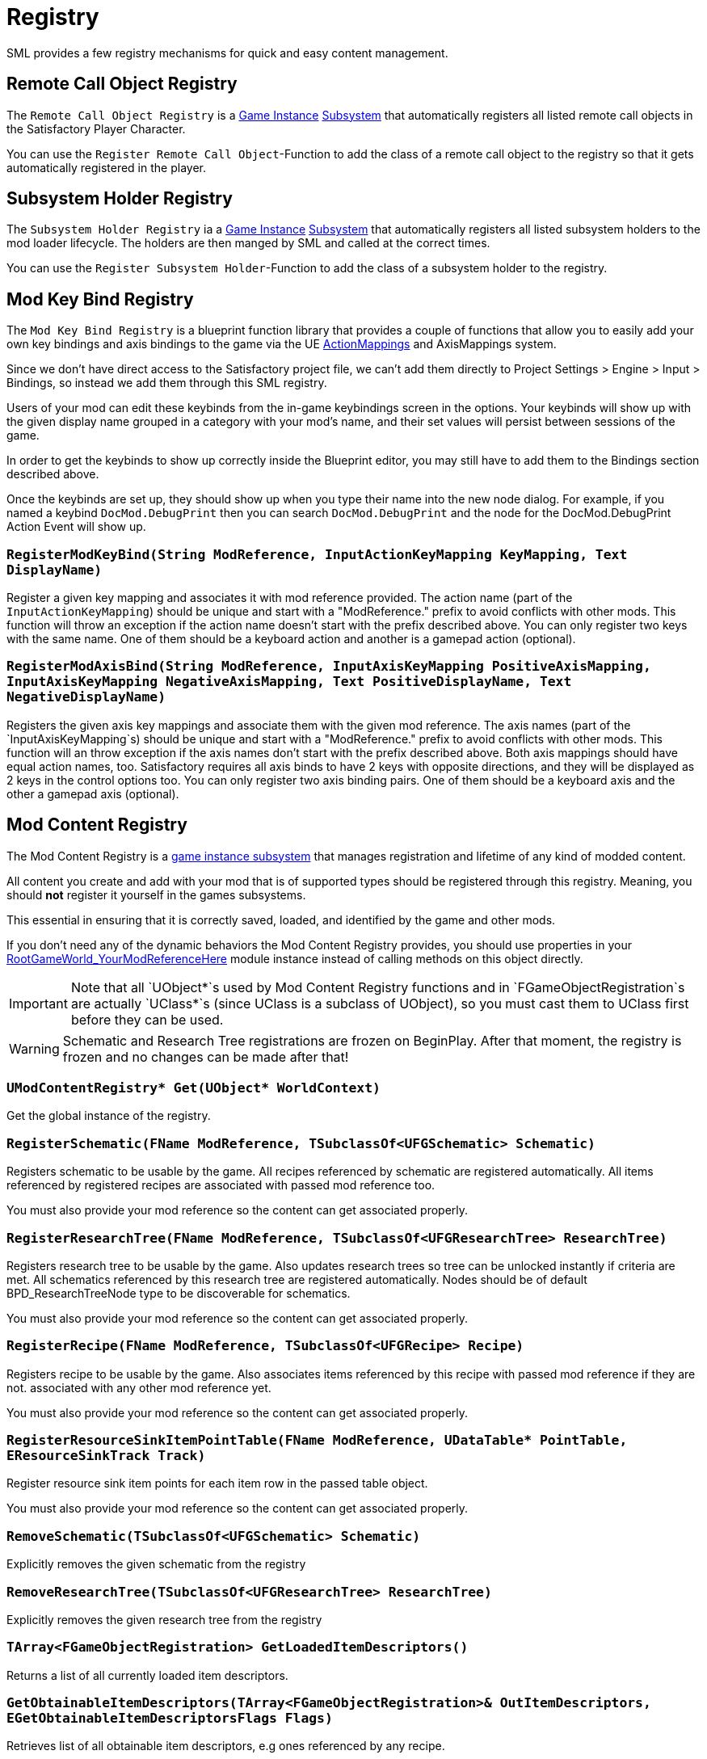 = Registry

SML provides a few registry mechanisms for quick and easy content management.

== Remote Call Object Registry

The `Remote Call Object Registry` is a
xref:Development/ModLoader/ModModules.adoc#_game_instance_bound_module_ugameinstancemodule[Game Instance]
xref:Development/ModLoader/Subsystems.adoc[Subsystem]
that automatically registers all listed remote call objects in the Satisfactory Player Character.

You can use the `Register Remote Call Object`-Function to add the class of a remote call object to the registry
so that it gets automatically registered in the player.

== Subsystem Holder Registry

The `Subsystem Holder Registry` ia a 
xref:Development/ModLoader/ModModules.adoc#_game_instance_bound_module_ugameinstancemodule[Game Instance]
xref:Development/ModLoader/Subsystems.adoc[Subsystem]
that automatically registers all listed subsystem holders to the mod loader lifecycle.
The holders are then manged by SML and called at the correct times.

You can use the `Register Subsystem Holder`-Function to add the class of a subsystem holder to the registry.

== Mod Key Bind Registry

The `Mod Key Bind Registry` is a blueprint function library that provides a couple of functions
that allow you to easily add your own key bindings and axis bindings to the game via the UE
https://docs.unrealengine.com/en-US/InteractiveExperiences/Input/index.html?utm_source=editor&utm_medium=docs[ActionMappings]
and AxisMappings system.

Since we don't have direct access to the Satisfactory project file, we can't add them directly to
Project Settings > Engine > Input > Bindings, so instead we add them through this SML registry.

Users of your mod can edit these keybinds from the in-game keybindings screen in the options.
Your keybinds will show up with the given display name grouped in a category with your mod's name,
and their set values will persist between sessions of the game.

In order to get the keybinds to show up correctly inside the Blueprint editor,
you may still have to add them to the Bindings section described above.

Once the keybinds are set up, they should show up when you type their name into the new node dialog.
For example, if you named a keybind `DocMod.DebugPrint` then you can search
`DocMod.DebugPrint` and the node for the DocMod.DebugPrint Action Event will show up.

=== `RegisterModKeyBind(String ModReference, InputActionKeyMapping KeyMapping, Text DisplayName)`
Register a given key mapping and associates it with mod reference provided.
The action name (part of the `InputActionKeyMapping`) should be unique and start with a "ModReference."
prefix to avoid conflicts with other mods.
This function will throw an exception if the action name doesn't start with the prefix described above.
You can only register two keys with the same name.
One of them should be a keyboard action and another is a gamepad action (optional).

=== `RegisterModAxisBind(String ModReference, InputAxisKeyMapping PositiveAxisMapping, InputAxisKeyMapping NegativeAxisMapping, Text PositiveDisplayName, Text NegativeDisplayName)`
Registers the given axis key mappings and associate them with the given mod reference.
The axis names (part of the `InputAxisKeyMapping`s) should be unique and start with a "ModReference."
prefix to avoid conflicts with other mods.
This function will an throw exception if the axis names don't start with the prefix described above.
Both axis mappings should have equal action names, too.
Satisfactory requires all axis binds to have 2 keys with opposite directions, and they will be displayed as 2 keys in the control options too.
You can only register two axis binding pairs.
One of them should be a keyboard axis and the other a gamepad axis (optional).

== Mod Content Registry

The Mod Content Registry is a xref:Development/ModLoader/Subsystems.adoc[game instance subsystem]
that manages registration and lifetime of any kind of modded content.

All content you create and add with your mod that is of supported types
should be registered through this registry.
Meaning, you should **not** register it yourself in the games subsystems.

This essential in ensuring that it is correctly saved, loaded, and identified by the game and other mods.

If you don't need any of the dynamic behaviors the Mod Content Registry provides,
you should use properties in your
xref:Development/ModLoader/ModModules.adoc#_game_world_module_ugameworldmodule[RootGameWorld_YourModReferenceHere]
module instance instead of calling methods on this object directly.

[IMPORTANT]
====
Note that all `UObject*`s used by Mod Content Registry functions and in `FGameObjectRegistration`s
are actually `UClass*`s (since UClass is a subclass of UObject),
so you must cast them to UClass first before they can be used.
====

[WARNING]
====
Schematic and Research Tree registrations are frozen on BeginPlay.
After that moment, the registry is frozen and no changes can be made after that!
====

=== `UModContentRegistry* Get(UObject* WorldContext)`

Get the global instance of the registry.

=== `RegisterSchematic(FName ModReference, TSubclassOf<UFGSchematic> Schematic)`
Registers schematic to be usable by the game.
All recipes referenced by schematic are registered automatically.
All items referenced by registered recipes are associated with passed mod reference too.

You must also provide your mod reference so the content can get associated properly.

=== `RegisterResearchTree(FName ModReference, TSubclassOf<UFGResearchTree> ResearchTree)`
Registers research tree to be usable by the game.
Also updates research trees so tree can be unlocked instantly if criteria are met.
All schematics referenced by this research tree are registered automatically.
Nodes should be of default BPD_ResearchTreeNode type to be discoverable for schematics.

You must also provide your mod reference so the content can get associated properly.

=== `RegisterRecipe(FName ModReference, TSubclassOf<UFGRecipe> Recipe)`
Registers recipe to be usable by the game.
Also associates items referenced by this recipe with passed mod reference if they are not.
associated with any other mod reference yet.

You must also provide your mod reference so the content can get associated properly.

=== `RegisterResourceSinkItemPointTable(FName ModReference, UDataTable* PointTable, EResourceSinkTrack Track)`
Register resource sink item points for each item row in the passed table object.

You must also provide your mod reference so the content can get associated properly.

=== `RemoveSchematic(TSubclassOf<UFGSchematic> Schematic)`
Explicitly removes the given schematic from the registry

=== `RemoveResearchTree(TSubclassOf<UFGResearchTree> ResearchTree)`
Explicitly removes the given research tree from the registry

=== `TArray<FGameObjectRegistration> GetLoadedItemDescriptors()`
Returns a list of all currently loaded item descriptors.

=== `GetObtainableItemDescriptors(TArray<FGameObjectRegistration>& OutItemDescriptors, EGetObtainableItemDescriptorsFlags Flags)`
Retrieves list of all obtainable item descriptors, e.g ones referenced by any recipe.

Use the Flags to further filter the results.

=== `TArray<FGameObjectRegistration> GetRegisteredSchematics()`
Returns a list of all currently registered schematics.

=== `TArray<FGameObjectRegistration> GetRegisteredResearchTrees()`
Returns a list of all currently registered research trees.

=== `TArray<FGameObjectRegistration> GetRegisteredRecipes()`
Returns a list of all currently registered recipes.

=== `FGameObjectRegistration GetResearchTreeRegistrationInfo(TSubclassOf<UFGResearchTree> ResearchTree)`
Returns the registration info of the given research tree.

=== `FGameObjectRegistration GetSchematicRegistrationInfo(TSubclassOf<UFGSchematic> Schematic)`
Returns the registration info of the given schematic.

=== `FGameObjectRegistration GetRecipeInfo(TSubclassOf<UFGRecipe> Recipe)`
Returns the registration info of the given recipe.

=== `FGameObjectRegistration GetItemDescriptorInfo(TSubclassOf<UFGItemDescriptor> ItemDescriptor)`
Returns the registration info of the given item descriptor.

=== `bool IsItemDescriptorVanilla(TSubclassOf<UFGItemDescriptor> ItemDescriptor)`
Returns true when given item descriptor is considered vanilla.

=== `bool IsRecipeVanilla(TSubclassOf<UFGRecipe> Recipe)`
Returns true when given recipe is considered vanilla.

=== `bool IsSchematicVanilla(TSubclassOf<UFGSchematic> Schematic)`
Returns true when given schematic is considered vanilla.

=== `bool IsResearchTreeVanilla(TSubclassOf<UFGResearchTree> ResearchTree)`
Returns true when given research tree is considered vanilla.

=== `FOnGameObjectRegistered OnRecipeRegistered`
Called when recipe is registered into content registry.

=== `FOnGameObjectRegistered OnSchematicRegistered`
Called when schematic is registered into content registry.

=== `FOnGameObjectRegistered OnResearchTreeRegistered`
Called when research tree is registered into the registry.

=== `FGameObjectRegistration`

Holds basic information about a single content registration entry.

This struct is used to hold information about all registered content types,
so you must cast `UObject*`s into the relevant classes depending on what type of content you're working with

==== `FName RegistrarModReference`
Mod reference of the plugin which actually performed the object registration. Usually same as OwnedByModReference.

==== `FName OwnedByModReference`
Mod reference of the plugin which owns the actual registered object.

==== `UObject* RegisteredObject`
The object/content this registration info holds registry information about.

=== `EGameObjectRegistrationFlags Flags`
Flags set on this object.

==== `TArray<UObject*> ReferencedBy`
List of all objects that reference this one.
